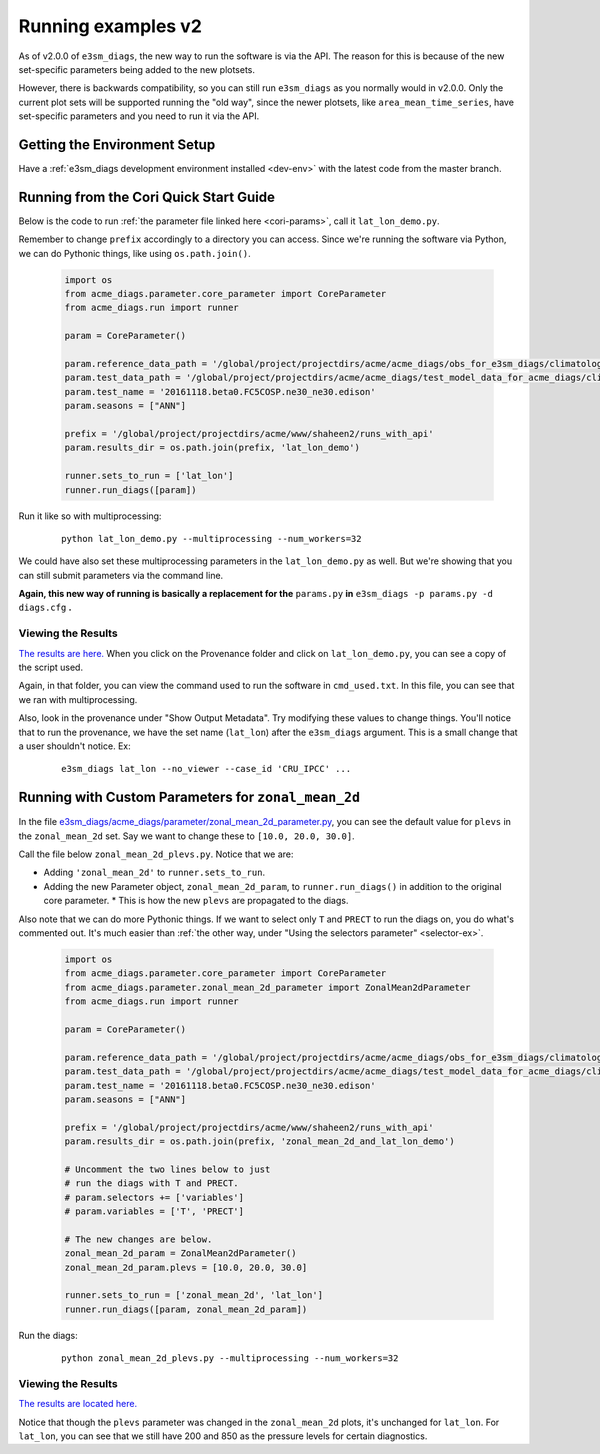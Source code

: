 Running examples v2
===================

As of v2.0.0 of ``e3sm_diags``, the new way to run the software is via the API.
The reason for this is because of the new set-specific parameters being added
to the new plotsets.

However, there is backwards compatibility, so you can still run ``e3sm_diags``
as you normally would in v2.0.0.
Only the current plot sets will be supported running the "old way", since
the newer plotsets, like ``area_mean_time_series``, have set-specific parameters
and you need to run it via the API.

Getting the Environment Setup
-----------------------------

Have a :ref:`e3sm_diags development environment installed <dev-env>`
with the latest code from the master branch.


Running from the Cori Quick Start Guide
---------------------------------------

Below is the code to run :ref:`the parameter file linked here <cori-params>`,
call it ``lat_lon_demo.py``.

Remember to change ``prefix`` accordingly to a directory you can access.
Since we're running the software via Python, we can do Pythonic things, like using ``os.path.join()``.

    .. code:: python

        import os
        from acme_diags.parameter.core_parameter import CoreParameter
        from acme_diags.run import runner

        param = CoreParameter()

        param.reference_data_path = '/global/project/projectdirs/acme/acme_diags/obs_for_e3sm_diags/climatology/'
        param.test_data_path = '/global/project/projectdirs/acme/acme_diags/test_model_data_for_acme_diags/climatology/'
        param.test_name = '20161118.beta0.FC5COSP.ne30_ne30.edison'
        param.seasons = ["ANN"]

        prefix = '/global/project/projectdirs/acme/www/shaheen2/runs_with_api'
        param.results_dir = os.path.join(prefix, 'lat_lon_demo')

        runner.sets_to_run = ['lat_lon']
        runner.run_diags([param])

Run it like so with multiprocessing:

    ::

        python lat_lon_demo.py --multiprocessing --num_workers=32

We could have also set these multiprocessing parameters in the ``lat_lon_demo.py`` as well.
But we're showing that you can still submit parameters via the command line.

**Again, this new way of running is basically a replacement for the**
``params.py`` **in** ``e3sm_diags -p params.py -d diags.cfg`` **.**

Viewing the Results
^^^^^^^^^^^^^^^^^^^

`The results are here. <https://portal.nersc.gov/project/acme/shaheen2/dont_delete/lat_lon_demo/viewer/>`_
When you click on the Provenance folder and click on ``lat_lon_demo.py``, you can see a copy of the script used.

Again, in that folder, you can view the command used to run the software in ``cmd_used.txt``.
In this file, you can see that we ran with multiprocessing.

Also, look in the provenance under "Show Output Metadata".
Try modifying these values to change things.
You'll notice that to run the provenance, we have the set name (``lat_lon``) after the ``e3sm_diags`` argument.
This is a small change that a user shouldn't notice. Ex:

    ::

        e3sm_diags lat_lon --no_viewer --case_id 'CRU_IPCC' ...


Running with Custom Parameters for ``zonal_mean_2d``
----------------------------------------------------

In the file
`e3sm_diags/acme_diags/parameter/zonal_mean_2d_parameter.py <https://github.com/E3SM-Project/e3sm_diags/blob/master/acme_diags/parameter/zonal_mean_2d_parameter.py>`_,
you can see the default value for ``plevs`` in the ``zonal_mean_2d`` set.
Say we want to change these to ``[10.0, 20.0, 30.0]``.

Call the file below ``zonal_mean_2d_plevs.py``. Notice that we are:

* Adding ``'zonal_mean_2d'`` to ``runner.sets_to_run``.
* Adding the new Parameter object, ``zonal_mean_2d_param``, to ``runner.run_diags()`` in addition to the original core parameter.
  * This is how the new ``plevs`` are propagated to the diags.

Also note that we can do more Pythonic things.
If we want to select only ``T`` and ``PRECT`` to run the diags on, you do what's commented out.
It's much easier than
:ref:`the other way, under "Using the selectors parameter" <selector-ex>`.

    .. code:: python

        import os
        from acme_diags.parameter.core_parameter import CoreParameter
        from acme_diags.parameter.zonal_mean_2d_parameter import ZonalMean2dParameter
        from acme_diags.run import runner

        param = CoreParameter()

        param.reference_data_path = '/global/project/projectdirs/acme/acme_diags/obs_for_e3sm_diags/climatology/'
        param.test_data_path = '/global/project/projectdirs/acme/acme_diags/test_model_data_for_acme_diags/climatology/'
        param.test_name = '20161118.beta0.FC5COSP.ne30_ne30.edison'
        param.seasons = ["ANN"]

        prefix = '/global/project/projectdirs/acme/www/shaheen2/runs_with_api'
        param.results_dir = os.path.join(prefix, 'zonal_mean_2d_and_lat_lon_demo')

        # Uncomment the two lines below to just
        # run the diags with T and PRECT.
        # param.selectors += ['variables']
        # param.variables = ['T', 'PRECT']

        # The new changes are below.
        zonal_mean_2d_param = ZonalMean2dParameter()
        zonal_mean_2d_param.plevs = [10.0, 20.0, 30.0]

        runner.sets_to_run = ['zonal_mean_2d', 'lat_lon']
        runner.run_diags([param, zonal_mean_2d_param])


Run the diags:

    ::

        python zonal_mean_2d_plevs.py --multiprocessing --num_workers=32


Viewing the Results
^^^^^^^^^^^^^^^^^^^

`The results are located here. <https://portal.nersc.gov/project/acme/shaheen2/dont_delete/zonal_mean_2d_and_lat_lon_demo/viewer/>`_

Notice that though the ``plevs`` parameter was changed in the ``zonal_mean_2d`` plots,
it's unchanged for ``lat_lon``. For ``lat_lon``, you can see that we still have 200 and
850 as the pressure levels for certain diagnostics.
